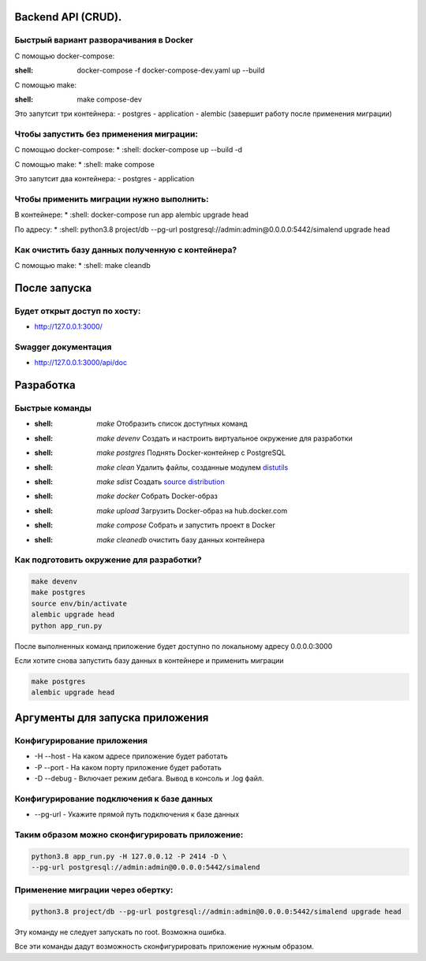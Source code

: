 .. role:: shell(code)
   :language: shell

Backend API (CRUD).
==========

Быстрый вариант разворачивания в Docker
-----------------------------------------
С помощью docker-compose:

:shell: docker-compose -f docker-compose-dev.yaml up --build

С помощью make:

:shell: make compose-dev

Это запутсит три контейнера:
- postgres
- application
- alembic (завершит работу после применения миграции)

Чтобы запустить без применения миграции:
-----------------------------------------

С помощью docker-compose:
* :shell: docker-compose up --build -d

С помощью make:
* :shell: make compose

Это запутсит два контейнера:
- postgres
- application

Чтобы применить миграции нужно выполнить:
---------------

В контейнере:
* :shell: docker-compose run app alembic upgrade head

По адресу:
* :shell: python3.8 project/db --pg-url postgresql://admin:admin@0.0.0.0:5442/simalend upgrade head

Как очистить базу данных полученную с контейнера?
-----------------------------------------

С помощью make:
* :shell: make cleandb

После запуска
==========
Будет открыт доступ по хосту:
---------------
* http://127.0.0.1:3000/

Swagger документация
---------------
* http://127.0.0.1:3000/api/doc


Разработка
==========

Быстрые команды
---------------
* :shell: `make` Отобразить список доступных команд
* :shell: `make devenv` Создать и настроить виртуальное окружение для разработки
* :shell: `make postgres` Поднять Docker-контейнер с PostgreSQL
* :shell: `make clean` Удалить файлы, созданные модулем `distutils`_
* :shell: `make sdist` Создать `source distribution`_
* :shell: `make docker` Собрать Docker-образ
* :shell: `make upload` Загрузить Docker-образ на hub.docker.com
* :shell: `make compose` Собрать и запустить проект в Docker
* :shell: `make cleanedb` очистить базу данных контейнера


.. _distutils: https://docs.python.org/3/library/distutils.html
.. _source distribution: https://packaging.python.org/glossary/

Как подготовить окружение для разработки?
-----------------------------------------
.. code-block:: shell

    make devenv
    make postgres
    source env/bin/activate
    alembic upgrade head
    python app_run.py

После выполненных команд приложение будет 
доступно по локальному адресу 0.0.0.0:3000


Если хотите снова запустить базу данных в контейнере
и применить миграции

.. code-block:: shell

    make postgres
    alembic upgrade head

Аргументы для запуска приложения
==========

Конфигурирование приложения
-----------------------------------------
* -H --host - На каком адресе приложение будет работать
* -P --port - На каком порту приложение будет работать
* -D --debug - Включает режим дебага. Вывод в консоль и .log файл.

Конфигурирование подключения к базе данных
-----------------------------------------
* --pg-url - Укажите прямой путь подключения к базе данных

Таким образом можно сконфигурировать приложение:
-----------------------------------------
.. code-block:: shell

    python3.8 app_run.py -H 127.0.0.12 -P 2414 -D \
    --pg-url postgresql://admin:admin@0.0.0.0:5442/simalend

Применение миграции через обертку:
-----------------------------------------
.. code-block:: shell

    python3.8 project/db --pg-url postgresql://admin:admin@0.0.0.0:5442/simalend upgrade head

Эту команду не следует запускать по root. Возможна ошибка.

Все эти команды дадут возможность сконфигурировать приложение нужным образом.
